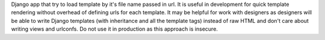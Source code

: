 Django app that try to load template by it's file 
name passed in url. It is useful in development for quick template 
rendering without overhead of defining urls for each template. 
It may be helpful for work with designers as designers will be 
able to write Django templates (with inheritance and all the 
template tags) instead of raw HTML and don't care about writing 
views and urlconfs. Do not use it in production as this approach 
is insecure.



